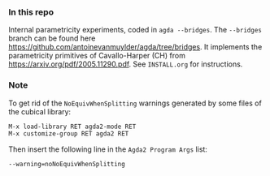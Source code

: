 *** In this repo
Internal parametricity experiments, coded in ~agda --bridges~.
The ~--bridges~ branch can be found here https://github.com/antoinevanmuylder/agda/tree/bridges. It implements the parametricity primitives of Cavallo-Harper (CH) from https://arxiv.org/pdf/2005.11290.pdf. See ~INSTALL.org~ for instructions.
*** Note
To get rid of the ~NoEquivWhenSplitting~ warnings generated by some files of the cubical library:
#+begin_src bash
M-x load-library RET agda2-mode RET
M-x customize-group RET agda2 RET
#+end_src
Then insert the following line in the ~Agda2 Program Args~ list:
#+begin_src bash
--warning=noNoEquivWhenSplitting
#+end_src
